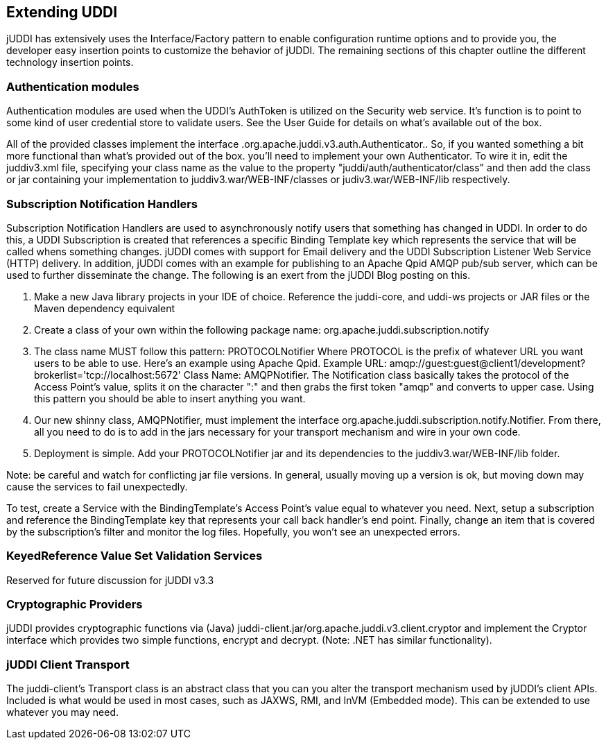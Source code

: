 == Extending UDDI

jUDDI has extensively uses the Interface/Factory pattern to enable configuration runtime options and to provide you, the developer easy insertion points to customize the behavior of jUDDI. The remaining sections of this chapter outline the different technology insertion points.

=== Authentication modules

Authentication modules are used when the UDDI's AuthToken is utilized on the Security web service. It's function is to point to some kind of user credential store to validate users. See the User Guide for details on what's available out of the box.

All of the provided classes implement the interface .org.apache.juddi.v3.auth.Authenticator.. So, if you wanted something a bit more functional than what's provided out of the box. you'll need to implement your own Authenticator.  To wire it in, edit the juddiv3.xml file, specifying your class name as the value to the property "juddi/auth/authenticator/class" and then add the class or jar containing your implementation to juddiv3.war/WEB-INF/classes or judiv3.war/WEB-INF/lib respectively. 

=== Subscription Notification Handlers

Subscription Notification Handlers are used to asynchronously notify users that something has changed in UDDI. In order to do this, a UDDI Subscription is created that references a specific Binding Template key which represents the service that will be called whens something changes. jUDDI comes with support for Email delivery and the UDDI Subscription Listener Web Service (HTTP) delivery. In addition, jUDDI comes with an example for publishing to an Apache Qpid AMQP pub/sub server, which can be used to further disseminate the change. The following is an exert from the jUDDI Blog posting on this.

. Make a new Java library projects in your IDE of choice. Reference the juddi-core, and uddi-ws projects or JAR files or the Maven dependency equivalent
. Create a class of your own within the following package name: org.apache.juddi.subscription.notify
. The class name MUST follow this pattern: PROTOCOLNotifier Where PROTOCOL is the prefix of whatever URL you want users to be able to use. Here's an example using Apache Qpid. Example URL: amqp://guest:guest@client1/development?brokerlist='tcp://localhost:5672' Class Name: AMQPNotifier. The Notification class basically takes the protocol of the Access Point's value, splits it on the character ":" and then grabs the first token "amqp" and converts to upper case. Using this pattern you should be able to insert anything you want.
. Our new shinny class, AMQPNotifier, must implement the interface org.apache.juddi.subscription.notify.Notifier. From there, all you need to do is to add in the jars necessary for your transport mechanism and wire in your own code.
. Deployment is simple. Add your PROTOCOLNotifier jar and its dependencies to the juddiv3.war/WEB-INF/lib folder.

Note: be careful and watch for conflicting jar file versions. In general, usually moving up a version is ok, but moving down may cause the services to fail unexpectedly.

To test, create a Service with the BindingTemplate's Access Point's value equal to whatever you need.
Next, setup a subscription and reference the BindingTemplate key that represents your call back handler's end point. Finally,   change an item that is covered by the subscription's filter and monitor the log files. Hopefully, you won't see an unexpected errors.

=== KeyedReference Value Set Validation Services

Reserved for future discussion for jUDDI v3.3

=== Cryptographic Providers

jUDDI provides cryptographic functions via (Java) juddi-client.jar/org.apache.juddi.v3.client.cryptor and implement the Cryptor interface which provides two simple functions, encrypt and decrypt. (Note: .NET has similar functionality).

=== jUDDI Client Transport

The juddi-client's Transport class is an abstract class that you can you alter the transport mechanism used by jUDDI's client APIs. Included is what would be used in most cases, such as JAXWS, RMI, and InVM (Embedded mode). This can be extended to use whatever you may need.
